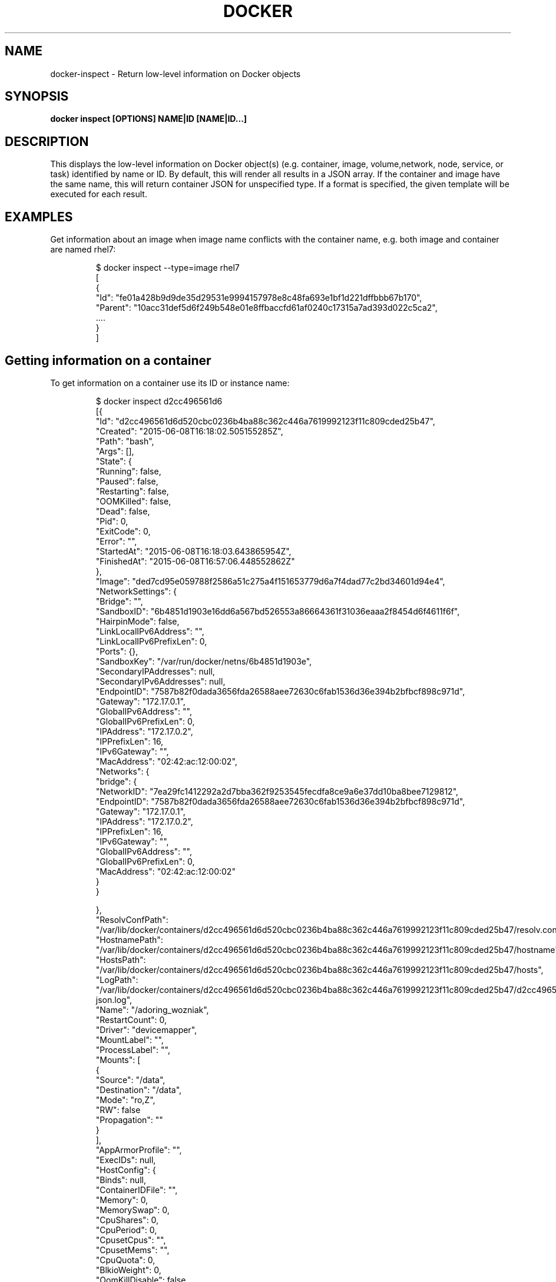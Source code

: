.nh
.TH "DOCKER" "1" "Aug 2022" "Docker Community" "Docker User Manuals"

.SH NAME
.PP
docker-inspect - Return low-level information on Docker objects


.SH SYNOPSIS
.PP
\fBdocker inspect [OPTIONS] NAME|ID [NAME|ID...]\fP


.SH DESCRIPTION
.PP
This displays the low-level information on Docker object(s) (e.g. container,
image, volume,network, node, service, or task) identified by name or ID. By default,
this will render all results in a JSON array. If the container and image have
the same name, this will return container JSON for unspecified type. If a format
is specified, the given template will be executed for each result.


.SH EXAMPLES
.PP
Get information about an image when image name conflicts with the container name,
e.g. both image and container are named rhel7:

.PP
.RS

.nf
$ docker inspect --type=image rhel7
[
{
 "Id": "fe01a428b9d9de35d29531e9994157978e8c48fa693e1bf1d221dffbbb67b170",
 "Parent": "10acc31def5d6f249b548e01e8ffbaccfd61af0240c17315a7ad393d022c5ca2",
 ....
}
]

.fi
.RE

.SH Getting information on a container
.PP
To get information on a container use its ID or instance name:

.PP
.RS

.nf
$ docker inspect d2cc496561d6
[{
"Id": "d2cc496561d6d520cbc0236b4ba88c362c446a7619992123f11c809cded25b47",
"Created": "2015-06-08T16:18:02.505155285Z",
"Path": "bash",
"Args": [],
"State": {
    "Running": false,
    "Paused": false,
    "Restarting": false,
    "OOMKilled": false,
    "Dead": false,
    "Pid": 0,
    "ExitCode": 0,
    "Error": "",
    "StartedAt": "2015-06-08T16:18:03.643865954Z",
    "FinishedAt": "2015-06-08T16:57:06.448552862Z"
},
"Image": "ded7cd95e059788f2586a51c275a4f151653779d6a7f4dad77c2bd34601d94e4",
"NetworkSettings": {
    "Bridge": "",
    "SandboxID": "6b4851d1903e16dd6a567bd526553a86664361f31036eaaa2f8454d6f4611f6f",
    "HairpinMode": false,
    "LinkLocalIPv6Address": "",
    "LinkLocalIPv6PrefixLen": 0,
    "Ports": {},
    "SandboxKey": "/var/run/docker/netns/6b4851d1903e",
    "SecondaryIPAddresses": null,
    "SecondaryIPv6Addresses": null,
    "EndpointID": "7587b82f0dada3656fda26588aee72630c6fab1536d36e394b2bfbcf898c971d",
    "Gateway": "172.17.0.1",
    "GlobalIPv6Address": "",
    "GlobalIPv6PrefixLen": 0,
    "IPAddress": "172.17.0.2",
    "IPPrefixLen": 16,
    "IPv6Gateway": "",
    "MacAddress": "02:42:ac:12:00:02",
    "Networks": {
        "bridge": {
            "NetworkID": "7ea29fc1412292a2d7bba362f9253545fecdfa8ce9a6e37dd10ba8bee7129812",
            "EndpointID": "7587b82f0dada3656fda26588aee72630c6fab1536d36e394b2bfbcf898c971d",
            "Gateway": "172.17.0.1",
            "IPAddress": "172.17.0.2",
            "IPPrefixLen": 16,
            "IPv6Gateway": "",
            "GlobalIPv6Address": "",
            "GlobalIPv6PrefixLen": 0,
            "MacAddress": "02:42:ac:12:00:02"
        }
    }

},
"ResolvConfPath": "/var/lib/docker/containers/d2cc496561d6d520cbc0236b4ba88c362c446a7619992123f11c809cded25b47/resolv.conf",
"HostnamePath": "/var/lib/docker/containers/d2cc496561d6d520cbc0236b4ba88c362c446a7619992123f11c809cded25b47/hostname",
"HostsPath": "/var/lib/docker/containers/d2cc496561d6d520cbc0236b4ba88c362c446a7619992123f11c809cded25b47/hosts",
"LogPath": "/var/lib/docker/containers/d2cc496561d6d520cbc0236b4ba88c362c446a7619992123f11c809cded25b47/d2cc496561d6d520cbc0236b4ba88c362c446a7619992123f11c809cded25b47-json.log",
"Name": "/adoring_wozniak",
"RestartCount": 0,
"Driver": "devicemapper",
"MountLabel": "",
"ProcessLabel": "",
"Mounts": [
  {
    "Source": "/data",
    "Destination": "/data",
    "Mode": "ro,Z",
    "RW": false
"Propagation": ""
  }
],
"AppArmorProfile": "",
"ExecIDs": null,
"HostConfig": {
    "Binds": null,
    "ContainerIDFile": "",
    "Memory": 0,
    "MemorySwap": 0,
    "CpuShares": 0,
    "CpuPeriod": 0,
    "CpusetCpus": "",
    "CpusetMems": "",
    "CpuQuota": 0,
    "BlkioWeight": 0,
    "OomKillDisable": false,
    "Privileged": false,
    "PortBindings": {},
    "Links": null,
    "PublishAllPorts": false,
    "Dns": null,
    "DnsSearch": null,
    "DnsOptions": null,
    "ExtraHosts": null,
    "VolumesFrom": null,
    "Devices": [],
    "NetworkMode": "bridge",
    "IpcMode": "",
    "PidMode": "",
    "UTSMode": "",
    "CapAdd": null,
    "CapDrop": null,
    "RestartPolicy": {
        "Name": "no",
        "MaximumRetryCount": 0
    },
    "SecurityOpt": null,
    "ReadonlyRootfs": false,
    "Ulimits": null,
    "LogConfig": {
        "Type": "json-file",
        "Config": {}
    },
    "CgroupParent": ""
},
"GraphDriver": {
    "Name": "devicemapper",
    "Data": {
        "DeviceId": "5",
        "DeviceName": "docker-253:1-2763198-d2cc496561d6d520cbc0236b4ba88c362c446a7619992123f11c809cded25b47",
        "DeviceSize": "171798691840"
    }
},
"Config": {
    "Hostname": "d2cc496561d6",
    "Domainname": "",
    "User": "",
    "AttachStdin": true,
    "AttachStdout": true,
    "AttachStderr": true,
    "ExposedPorts": null,
    "Tty": true,
    "OpenStdin": true,
    "StdinOnce": true,
    "Env": null,
    "Cmd": [
        "bash"
    ],
    "Image": "fedora",
    "Volumes": null,
    "VolumeDriver": "",
    "WorkingDir": "",
    "Entrypoint": null,
    "NetworkDisabled": false,
    "MacAddress": "",
    "OnBuild": null,
    "Labels": {},
    "Memory": 0,
    "MemorySwap": 0,
    "CpuShares": 0,
    "Cpuset": "",
    "StopSignal": "SIGTERM"
}
}
]

.fi
.RE

.SH Getting the IP address of a container instance
.PP
To get the IP address of a container use:

.PP
.RS

.nf
$ docker inspect --format='{{range .NetworkSettings.Networks}}{{.IPAddress}}{{end}}' d2cc496561d6
172.17.0.2

.fi
.RE

.SH Listing all port bindings
.PP
One can loop over arrays and maps in the results to produce simple text
output:

.PP
.RS

.nf
$ docker inspect --format='{{range $p, $conf := .NetworkSettings.Ports}} \\
  {{$p}} -> {{(index $conf 0).HostPort}} {{end}}' d2cc496561d6
  80/tcp -> 80

.fi
.RE

.PP
You can get more information about how to write a Go template from:
https://golang.org/pkg/text/template/.

.SH Getting size information on a container
.PP
.RS

.nf
$ docker inspect -s d2cc496561d6
[
{
....
"SizeRw": 0,
"SizeRootFs": 972,
....
}
]

.fi
.RE

.SH Getting information on an image
.PP
Use an image's ID or name (e.g., repository/name[:tag]) to get information
about the image:

.PP
.RS

.nf
$ docker inspect ded7cd95e059
[{
"Id": "ded7cd95e059788f2586a51c275a4f151653779d6a7f4dad77c2bd34601d94e4",
"Parent": "48ecf305d2cf7046c1f5f8fcbcd4994403173441d4a7f125b1bb0ceead9de731",
"Comment": "",
"Created": "2015-05-27T16:58:22.937503085Z",
"Container": "76cf7f67d83a7a047454b33007d03e32a8f474ad332c3a03c94537edd22b312b",
"ContainerConfig": {
    "Hostname": "76cf7f67d83a",
    "Domainname": "",
    "User": "",
    "AttachStdin": false,
    "AttachStdout": false,
    "AttachStderr": false,
    "ExposedPorts": null,
    "Tty": false,
    "OpenStdin": false,
    "StdinOnce": false,
    "Env": null,
    "Cmd": [
        "/bin/sh",
        "-c",
        "#(nop) ADD file:4be46382bcf2b095fcb9fe8334206b584eff60bb3fad8178cbd97697fcb2ea83 in /"
    ],
    "Image": "48ecf305d2cf7046c1f5f8fcbcd4994403173441d4a7f125b1bb0ceead9de731",
    "Volumes": null,
    "VolumeDriver": "",
    "WorkingDir": "",
    "Entrypoint": null,
    "NetworkDisabled": false,
    "MacAddress": "",
    "OnBuild": null,
    "Labels": {}
},
"DockerVersion": "1.6.0",
"Author": "Lokesh Mandvekar \\u003clsm5@fedoraproject.org\\u003e",
"Config": {
    "Hostname": "76cf7f67d83a",
    "Domainname": "",
    "User": "",
    "AttachStdin": false,
    "AttachStdout": false,
    "AttachStderr": false,
    "ExposedPorts": null,
    "Tty": false,
    "OpenStdin": false,
    "StdinOnce": false,
    "Env": null,
    "Cmd": null,
    "Image": "48ecf305d2cf7046c1f5f8fcbcd4994403173441d4a7f125b1bb0ceead9de731",
    "Volumes": null,
    "VolumeDriver": "",
    "WorkingDir": "",
    "Entrypoint": null,
    "NetworkDisabled": false,
    "MacAddress": "",
    "OnBuild": null,
    "Labels": {}
},
"Architecture": "amd64",
"Os": "linux",
"Size": 186507296,
"VirtualSize": 186507296,
"GraphDriver": {
    "Name": "devicemapper",
    "Data": {
        "DeviceId": "3",
        "DeviceName": "docker-253:1-2763198-ded7cd95e059788f2586a51c275a4f151653779d6a7f4dad77c2bd34601d94e4",
        "DeviceSize": "171798691840"
    }
}
}
]

.fi
.RE


.SH OPTIONS
.PP
\fB-f\fP, \fB--format\fP=""
	Format the output using the given Go template

.PP
\fB-h\fP, \fB--help\fP[=false]
	help for inspect

.PP
\fB-s\fP, \fB--size\fP[=false]
	Display total file sizes if the type is container

.PP
\fB--type\fP=""
	Return JSON for specified type


.SH SEE ALSO
.PP
\fBdocker(1)\fP
